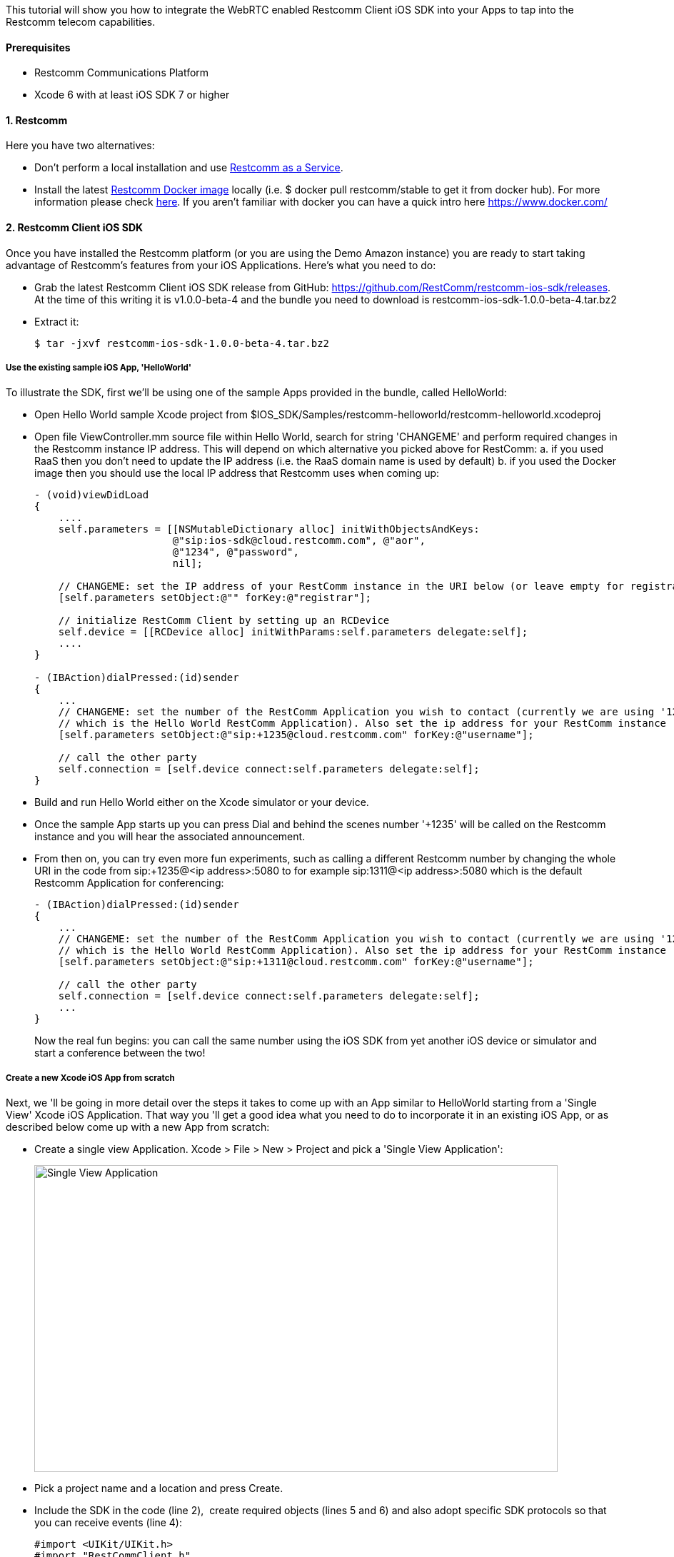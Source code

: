 This tutorial will show you how to integrate the WebRTC enabled Restcomm Client iOS SDK into your Apps to tap into the Restcomm telecom capabilities.

[[prerequisites]]
Prerequisites
^^^^^^^^^^^^^

* Restcomm Communications Platform
* Xcode 6 with at least iOS SDK 7 or higher

[[restcomm]]
1. Restcomm
^^^^^^^^^^^

Here you have two alternatives:

* Don't perform a local installation and use link:http://www.restcomm.com/[Restcomm as a Service].
* Install the latest link:https://hub.docker.com/r/restcomm/restcomm/[Restcomm Docker image] locally (i.e. $ docker pull restcomm/stable to get it from docker hub). For more information please check link:http://docs.telestax.com/restcomm-docker-quick-start-guide/[here]. If you aren't familiar with docker you can have a quick intro here https://www.docker.com/

[[restcomm-client-ios-sdk]]
2. Restcomm Client iOS SDK
^^^^^^^^^^^^^^^^^^^^^^^^^^

Once you have installed the Restcomm platform (or you are using the Demo Amazon instance) you are ready to start taking advantage of Restcomm's features from your iOS Applications. Here's what you need to do:

* Grab the latest Restcomm Client iOS SDK release from GitHub: https://github.com/RestComm/restcomm-ios-sdk/releases. At the time of this writing it is v1.0.0-beta-4 and the bundle you need to download is restcomm-ios-sdk-1.0.0-beta-4.tar.bz2
* Extract it:
+
[source,theme:github,toolbar:2,lang:default,decode:true]
----
$ tar -jxvf restcomm-ios-sdk-1.0.0-beta-4.tar.bz2
----

[[use-the-existing-sample-ios-app-helloworld]]
Use the existing sample iOS App, 'HelloWorld'
+++++++++++++++++++++++++++++++++++++++++++++

To illustrate the SDK, first we'll be using one of the sample Apps provided in the bundle, called HelloWorld:

* Open Hello World sample Xcode project from $IOS_SDK/Samples/restcomm-helloworld/restcomm-helloworld.xcodeproj
* Open file ViewController.mm source file within Hello World, search for string 'CHANGEME' and perform required changes in the Restcomm instance IP address. This will depend on which alternative you picked above for RestComm: a. if you used RaaS then you don't need to update the IP address (i.e. the RaaS domain name is used by default) b. if you used the Docker image then you should use the local IP address that Restcomm uses when coming up:
+
[source,theme:github,toolbar:1,lang:objc,mark:10,22,decode:true]
----
- (void)viewDidLoad
{
    ....
    self.parameters = [[NSMutableDictionary alloc] initWithObjectsAndKeys:
                       @"sip:ios-sdk@cloud.restcomm.com", @"aor",
                       @"1234", @"password",
                       nil];

    // CHANGEME: set the IP address of your RestComm instance in the URI below (or leave empty for registrar-less access)
    [self.parameters setObject:@"" forKey:@"registrar"];

    // initialize RestComm Client by setting up an RCDevice
    self.device = [[RCDevice alloc] initWithParams:self.parameters delegate:self];
    ....
}

- (IBAction)dialPressed:(id)sender
{
    ...
    // CHANGEME: set the number of the RestComm Application you wish to contact (currently we are using '1235',
    // which is the Hello World RestComm Application). Also set the ip address for your RestComm instance
    [self.parameters setObject:@"sip:+1235@cloud.restcomm.com" forKey:@"username"];

    // call the other party
    self.connection = [self.device connect:self.parameters delegate:self];
}
----
* Build and run Hello World either on the Xcode simulator or your device.
* Once the sample App starts up you can press Dial and behind the scenes number '+1235' will be called on the Restcomm instance and you will hear the associated announcement.
* From then on, you can try even more fun experiments, such as calling a different Restcomm number by changing the whole URI in the code from sip:+1235@<ip address>:5080 to for example sip:1311@<ip address>:5080 which is the default Restcomm Application for conferencing:
+
[source,theme:github,toolbar:1,lang:objc,mark:6,decode:true]
----
- (IBAction)dialPressed:(id)sender
{
    ...
    // CHANGEME: set the number of the RestComm Application you wish to contact (currently we are using '1235',
    // which is the Hello World RestComm Application). Also set the ip address for your RestComm instance
    [self.parameters setObject:@"sip:+1311@cloud.restcomm.com" forKey:@"username"];

    // call the other party
    self.connection = [self.device connect:self.parameters delegate:self];
    ...
}
----
+
Now the real fun begins: you can call the same number using the iOS SDK from yet another iOS device or simulator and start a conference between the two!

[[create-a-new-xcode-ios-app-from-scratch]]
Create a new Xcode iOS App from scratch
+++++++++++++++++++++++++++++++++++++++

Next, we 'll be going in more detail over the steps it takes to come up with an App similar to HelloWorld starting from a 'Single View' Xcode iOS Application. That way you 'll get a good idea what you need to do to incorporate it in an existing iOS App, or as described below come up with a new App from scratch:

* Create a single view Application. Xcode > File > New > Project and pick a 'Single View Application':
+
image:./images/Screen-Shot-2015-05-26-at-4.54.53-PM.png[Single View Application,width=733,height=430]
+
* Pick a project name and a location and press Create.
* Include the SDK in the code (line 2),  create required objects (lines 5 and 6) and also adopt specific SDK protocols so that you can receive events (line 4):
+
[source,theme:github,toolbar:1,lang:default,mark:2,4,5,6,decode:true]
----
#import <UIKit/UIKit.h>
#import "RestCommClient.h"

@interface ViewController : UIViewController<RCDeviceDelegate,RCConnectionDelegate>
@property (nonatomic,retain) RCDevice* device;
@property (nonatomic,retain) RCConnection* connection;
// this is not mandatory but let's keep all our parameters in our ViewController in case we need them
@property NSMutableDictionary * parameters;
@end
----
+
At this point you will get a warning because we haven't told Xcode where to look for the Restcomm Client headers but don't worry we'll fix that soon.
* Add some bootstrap code in viewDidLoad of the View Controller. Remember to use the correct IP for your Restcomm instance (or the RaaS domain name already filled in below):
+
[source,theme:github,toolbar:1,lang:default,decode:true]
----
- (void)viewDidLoad {
    [super viewDidLoad];
    // Do any additional setup after loading the view, typically from a nib.
    
    self.parameters = [[NSMutableDictionary alloc] initWithObjectsAndKeys:
                       @"sip:ios-sdk@cloud.restcomm.com", @"aor",
                       @"+1234", @"password",
                       nil];

    // CHANGEME: set the IP address of your RestComm instance in the URI below (or leave empty for registrar-less access)
    [self.parameters setObject:@"" forKey:@"registrar"];

    // initialize RestComm Client by setting up an RCDevice
    self.device = [[RCDevice alloc] initWithParams:self.parameters delegate:self];
}
----
* Open Main.storyboard from the Project Navigator and add the UI controls: let's use one button for dialing and one for hang up (don't worry if the view looks too big -in latest Xcode installations a bigger view is used to accommodate more than one device -but you can see how this will look in your device in the Preview window on the right):
+
image:./images/Screen-Shot-2015-05-26-at-5.29.01-PM.png[image,width=1030,height=717]
+
* Then connect the UI controls to actions in the ViewController code:
+
image:./images/Screen-Shot-2015-05-26-at-5.39.57-PM-21-1030x630.png[image,width=1030,height=630]
+
* Add Restcomm Client iOS SDK calls to the actions you just created to integrate with Restcomm. [RCDevice connect] will make the call and return the established connection (when we press Dial), while [RCConnection disconnect] will disconnect the connection (when we press Hang up). Again, remember to use the correct IP address for the Restcomm instance you are using:
+
[source,theme:github,toolbar:1,lang:default,mark:7,12,decode:true]
----
- (IBAction)dialPressed:(id)sender {
    // CHANGEME: set the number of the RestComm Application you wish to contact (currently we are using '1235',
    // which is the Hello World RestComm Application). Also set the ip address for your RestComm instance
    [self.parameters setObject:@"sip:1235@cloud.restcomm.com" forKey:@"username"];
    
    // do the call
    self.connection = [self.device connect:self.parameters delegate:self];
}

- (IBAction)hangupPressed:(id)sender {
    // disconnect the established RCConnection
    [self.connection disconnect];
    
    self.connection = nil;
}
----
+
At this point you will get some warnings again because we haven't configured Xcode yet, but we'll do in the next step
* Rename ViewController.m to ViewController.mm to be able to use C++ code (which some includes of some libs use)
* Add include search paths in the Xcode project so that warnings go away. Go to project (1), select your target (2), build settings (3), select 'All' to see all settings (4), search for 'search' to filter the Header Search Paths (5), edit the paths (6) and then press the (+) sign to add the full paths to the includes for a. RestCommClient library and b. webrtc library headers. Those reside inside the Restcomm Client iOS SDK bundle you got from GitHub at dependencies/packages/RestCommClientLib/include and dependencies/packages/webrtc/include respectively:
+
image:./images/include-settings1.png[include-settings,width=1030,height=471]
+
As an example, in my case those full paths I added above are: /Users/Antonis/Documents/restcomm-ios-sdk/dependencies/packages/RestCommClientLib/include/RestCommClient and /Users/Antonis/Documents/restcomm-ios-sdk/dependencies/packages/webrtc/include.
* Another thing you need to add in Build Setting is the -Objc flag to 'Other Linker Flags':
+
image:./images/linker-flags.png[linker-flags,width=1030,height=414]
+
* Add needed frameworks and libs in the Xcode project by navigating from Build Settings to General. *Important:* a special case of library is webrtc for iOS (i.e. libWebRTC-11366.a, which is being updated regularly) which we have prebuilt and can be found at $IOS_SDK/dependencies/packages/webrtc/. Also you need libRestCommClient.a which is the heart of the RestComm iOS SDK and can be found at $IOS_SDK/dependencies/packages/RestCommClientLib, libsofia-sip-ua.a found at $IOS_SDK/dependencies/packages/sofia-sip-1.12.11/lib, libcrypto.a and libssl.a found at $IOS_SDK/dependencies/packages/openssl-1.0.1i/lib. The rest of the libraries & frameworks can be found in the default locations presented by Xcode. In the end your 'Linked Frameworks and Libraries' should look like this:
+
image:./images/xcode-frameworks.png[image,width=1030,height=846]
+
* Then, you need to add the following paths in Library Search Paths in Build Settings so that non-system libraries can be correctly picked up by your project: $IOS_SDK/dependencies/packages/webrtc, $IOS_SDK/dependencies/packages/openssl-1.0.1i/lib, $IOS_SDK/dependencies/packages/sofia-sip-1.12.11/lib, $IOS_SDK/dependencies/packages/RestCommClientLib.
* While in Build Settings you also need to search for 'bitcode'  and set 'Enable Bitcode' to No.
* Implement the needed RCDevice and RCConnection callbacks defined in RCDeviceDelegate and RCConnectionDelegate protocols so that you get back events from the RestCommClient library:
+
[source,theme:github,toolbar:1,lang:default,decode:true]
----
// ---------- Delegate methods for RC Device
- (void)device:(RCDevice*)device didStopListeningForIncomingConnections:(NSError*)error
{
    
}

- (void)deviceDidStartListeningForIncomingConnections:(RCDevice*)device
{
    
}

// received incoming message
- (void)device:(RCDevice *)device didReceiveIncomingMessage:(NSString *)message
{
}

// 'ringing' for incoming connections
- (void)device:(RCDevice*)device didReceiveIncomingConnection:(RCConnection*)connection
{
}

- (void)device:(RCDevice *)device didReceivePresenceUpdate:(RCPresenceEvent *)presenceEvent
{
    
}

- (void)deviceDidInitializeSignaling:(RCDevice *)device
{
}

// ---------- Delegate methods for RC Connection
- (void)connection:(RCConnection*)connection didFailWithError:(NSError*)error
{
    
}

- (void)connectionDidStartConnecting:(RCConnection*)connection
{

}

- (void)connectionDidConnect:(RCConnection*)connection
{

}

- (void)connectionDidDisconnect:(RCConnection*)connection
{
}

- (void)device:(RCDevice *)device didReceiveConnectivityUpdate:(RCConnectivityStatus)deviceState
{
    
}
----
* You are now ready to build and run your project! Press the Play button in Xcode and wait for the App to load. It should look like this: 
+
image:./images/iphone-sample-app.png[iphone-sample-app,width=146,height=300]
+
* Now press dial and the SDK will call the configured Restcomm instance and voila, you will hear the announcement!
* Finally, you can press Hang up to terminate the call whenever you like.

That's it! Give it a try it and share your experience with the rest of the Restcomm community! Here are some additional resources:

* Roadmap: https://github.com/RestComm/restcomm-ios-sdk/milestones
* Reference Documentation: http://restcomm.github.io/restcomm-ios-sdk/doc/html/
* Restcomm forum: https://groups.google.com/forum/#!forum/restcomm
* Stack Overflow: http://stackoverflow.com/questions/tagged/restcomm
* You can also install RestComm Olympus application directly on your iOS device using the .ipa we provide. Please follow the instructions at the TestFairy download link: https://github.com/RestComm/restcomm-ios-sdk#latest-olympus-ipa

